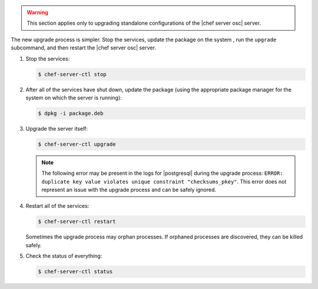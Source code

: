 .. The contents of this file are included in multiple topics.
.. This file should not be changed in a way that hinders its ability to appear in multiple documentation sets. 

.. warning:: This section applies only to upgrading standalone configurations of the |chef server osc| server.

The new upgrade process is simpler. Stop the services, update the package on the system , run the ``upgrade`` subcommand, and then restart the |chef server osc| server.

#. Stop the services:
   
   .. code-block:: bash
   
      $ chef-server-ctl stop

#. After all of the services have shut down, update the package (using the appropriate package manager for the system on which the server is running):
   
   .. code-block:: bash
   
      $ dpkg -i package.deb

#. Upgrade the server itself:
   
   .. code-block:: bash
   
      $ chef-server-ctl upgrade
   
   .. note:: The following error may be present in the logs for |postgresql| during the upgrade process: ``ERROR: duplicate key value violates unique constraint "checksums_pkey"``. This error does not represent an issue with the upgrade process and can be safely ignored.

#. Restart all of the services:
   
   .. code-block:: bash
   
      $ chef-server-ctl restart

   Sometimes the upgrade process may orphan processes. If orphaned processes are discovered, they can be killed safely.

#. Check the status of everything:
   
   .. code-block:: bash
   
      $ chef-server-ctl status


